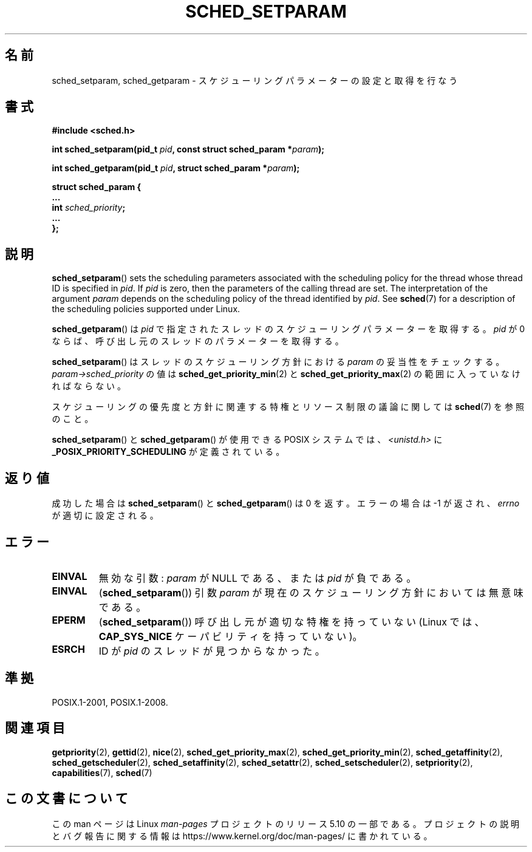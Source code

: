 .\" Copyright (C) Tom Bjorkholm & Markus Kuhn, 1996
.\"
.\" %%%LICENSE_START(GPLv2+_DOC_FULL)
.\" This is free documentation; you can redistribute it and/or
.\" modify it under the terms of the GNU General Public License as
.\" published by the Free Software Foundation; either version 2 of
.\" the License, or (at your option) any later version.
.\"
.\" The GNU General Public License's references to "object code"
.\" and "executables" are to be interpreted as the output of any
.\" document formatting or typesetting system, including
.\" intermediate and printed output.
.\"
.\" This manual is distributed in the hope that it will be useful,
.\" but WITHOUT ANY WARRANTY; without even the implied warranty of
.\" MERCHANTABILITY or FITNESS FOR A PARTICULAR PURPOSE.  See the
.\" GNU General Public License for more details.
.\"
.\" You should have received a copy of the GNU General Public
.\" License along with this manual; if not, see
.\" <http://www.gnu.org/licenses/>.
.\" %%%LICENSE_END
.\"
.\" 1996-04-01 Tom Bjorkholm <tomb@mydata.se>
.\"            First version written
.\" 1996-04-10 Markus Kuhn <mskuhn@cip.informatik.uni-erlangen.de>
.\"            revision
.\" Modified 2004-05-27 by Michael Kerrisk <mtk.manpages@gmail.com>
.\"
.\"*******************************************************************
.\"
.\" This file was generated with po4a. Translate the source file.
.\"
.\"*******************************************************************
.\"
.\" Japanese Version Copyright (c) 1997 HANATAKA Shinya
.\"         all rights reserved.
.\" Translated 1997-02-23, HANATAKA Shinya <hanataka@abyss.rim.or.jp>
.\" Updated & Modified 2005-02-10, Yuichi SATO <ysato444@yahoo.co.jp>
.\" Updated & Modified 2005-10-10, Akihiro MOTOKI <amotoki@dd.iij4u.or.jp>
.\" Updated 2006-04-14, Akihiro MOTOKI, LDP v2.29
.\"
.TH SCHED_SETPARAM 2 " 2019\-10\-10" Linux "Linux Programmer's Manual"
.SH 名前
sched_setparam, sched_getparam \- スケジューリングパラメーターの設定と取得を行なう
.SH 書式
.nf
\fB#include <sched.h>\fP
.PP
\fBint sched_setparam(pid_t \fP\fIpid\fP\fB, const struct sched_param *\fP\fIparam\fP\fB);\fP
.PP
\fBint sched_getparam(pid_t \fP\fIpid\fP\fB, struct sched_param *\fP\fIparam\fP\fB);\fP
.PP
\fBstruct sched_param {
    ...
    int \fP\fIsched_priority\fP\fB;
    ...
};\fP
.fi
.SH 説明
\fBsched_setparam\fP()  sets the scheduling parameters associated with the
scheduling policy for the thread whose thread ID is specified in \fIpid\fP.  If
\fIpid\fP is zero, then the parameters of the calling thread are set.  The
interpretation of the argument \fIparam\fP depends on the scheduling policy of
the thread identified by \fIpid\fP.  See \fBsched\fP(7)  for a description of the
scheduling policies supported under Linux.
.PP
\fBsched_getparam\fP()  は \fIpid\fP で指定されたスレッドのスケジューリングパラメーターを取得する。 \fIpid\fP が 0
ならば、呼び出し元のスレッドのパラメーターを取得する。
.PP
\fBsched_setparam\fP()  はスレッドのスケジューリング方針における \fIparam\fP の妥当性をチェックする。
\fIparam\->sched_priority\fP の値は \fBsched_get_priority_min\fP(2)  と
\fBsched_get_priority_max\fP(2)  の範囲に入っていなければならない。
.PP
スケジューリングの優先度と方針に関連する特権とリソース制限の 議論に関しては \fBsched\fP(7)  を参照のこと。
.PP
\fBsched_setparam\fP()  と \fBsched_getparam\fP()  が使用できる POSIX システムでは、
\fI<unistd.h>\fP に \fB_POSIX_PRIORITY_SCHEDULING\fP が定義されている。
.SH 返り値
成功した場合は \fBsched_setparam\fP()  と \fBsched_getparam\fP()  は 0 を返す。 エラーの場合は \-1
が返され、 \fIerrno\fP が適切に設定される。
.SH エラー
.TP 
\fBEINVAL\fP
無効な引数: \fIparam\fP が NULL である、または \fIpid\fP が負である。
.TP 
\fBEINVAL\fP
(\fBsched_setparam\fP()) 引数 \fIparam\fP が現在のスケジューリング方針においては 無意味である。
.TP 
\fBEPERM\fP
(\fBsched_setparam\fP()) 呼び出し元が適切な特権を持っていない (Linux では、 \fBCAP_SYS_NICE\fP
ケーパビリティを持っていない)。
.TP 
\fBESRCH\fP
ID が \fIpid\fP のスレッドが見つからなかった。
.SH 準拠
 POSIX.1\-2001, POSIX.1\-2008.
.SH 関連項目
.ad l
.nh
 \fBgetpriority\fP(2), \fBgettid\fP(2), \fBnice\fP(2), \fBsched_get_priority_max\fP(2),
\fBsched_get_priority_min\fP(2), \fBsched_getaffinity\fP(2),
\fBsched_getscheduler\fP(2), \fBsched_setaffinity\fP(2), \fBsched_setattr\fP(2),
\fBsched_setscheduler\fP(2), \fBsetpriority\fP(2), \fBcapabilities\fP(7), \fBsched\fP(7)
.SH この文書について
この man ページは Linux \fIman\-pages\fP プロジェクトのリリース 5.10 の一部である。プロジェクトの説明とバグ報告に関する情報は
\%https://www.kernel.org/doc/man\-pages/ に書かれている。
